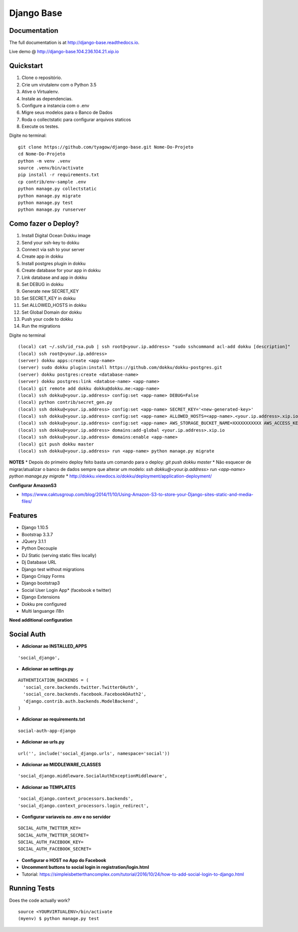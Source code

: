 =============================
Django Base
=============================


.. image:: https://travis-ci.org/tyagow/django-base.svg?branch=master
    :target: https://travis-ci.org/tyagow/django-base

Documentation
-------------

The full documentation is at http://django-base.readthedocs.io.

Live demo @ http://django-base.104.236.104.21.xip.io

Quickstart
----------

1. Clone o repositório.
2. Crie um virutalenv com o Python 3.5
3. Ative o Virtualenv.
4. Instale as dependencias.
5. Configure a instancia com o .env
6. Migre seus modelos para o Banco de Dados
7. Roda o collectstatic para configurar arquivos staticos
8. Execute os testes.

Digite no terminal::

    git clone https://github.com/tyagow/django-base.git Nome-Do-Projeto
    cd Nome-Do-Projeto
    python -m venv .venv
    source .venv/bin/activate
    pip install -r requirements.txt
    cp contrib/env-sample .env
    python manage.py collectstatic
    python manage.py migrate
    python manage.py test
    python manage.py runserver


Como fazer o Deploy?
---------------------------

1. Install Digital Ocean Dokku image
2. Send your ssh-key to dokku
3. Connect via ssh to your server
4. Create app in dokku
5. Install postgres plugin in dokku
6. Create database for your app in dokku
7. Link database and app in dokku
8. Set DEBUG in dokku
9. Generate new SECRET_KEY
10. Set SECRET_KEY in dokku
11. Set ALLOWED_HOSTS in dokku
12. Set Global Domain dor dokku
13. Push your code to dokku
14. Run the migrations

Digite no terminal ::

    (local) cat ~/.ssh/id_rsa.pub | ssh root@<your.ip.address> "sudo sshcommand acl-add dokku [description]"
    (local) ssh root@<your.ip.address>
    (server) dokku apps:create <app-name>
    (server) sudo dokku plugin:install https://github.com/dokku/dokku-postgres.git
    (server) dokku postgres:create <database-name>
    (server) dokku postgres:link <databse-name> <app-name>
    (local) git remote add dokku dokku@dokku.me:<app-name>
    (local) ssh dokku@<your.ip.address> config:set <app-name> DEBUG=False
    (local) python contrib/secret_gen.py
    (local) ssh dokku@<your.ip.address> config:set <app-name> SECRET_KEY='<new-generated-key>'
    (local) ssh dokku@<your.ip.address> config:set <app-name> ALLOWED_HOSTS=<app-name>.<your.ip.address>.xip.io
    (local) ssh dokku@<your.ip.address> config:set <app-name> AWS_STORAGE_BUCKET_NAME=XXXXXXXXXXX AWS_ACCESS_KEY_ID=XXXXXXXXXXX AWS_SECRET_ACCESS_KEY=XXXXXXXXXXX
    (local) ssh dokku@<your.ip.address> domains:add-global <your.ip.address>.xip.io
    (local) ssh dokku@<your.ip.address> domains:enable <app-name>
    (local) git push dokku master
    (local) ssh dokku@<your.ip.address> run <app-name> python manage.py migrate


**NOTES**
* Depois do primeiro deploy feito basta um comando para o deploy:
`git push dokku master`
* Não esquecer de migrar/atualizar o banco de dados sempre que alterar um modelo:
`ssh dokku@<your.ip.address> run <app-name> python manage.py migrate`
* http://dokku.viewdocs.io/dokku/deployment/application-deployment/

**Configurar AmazonS3**

* https://www.caktusgroup.com/blog/2014/11/10/Using-Amazon-S3-to-store-your-Django-sites-static-and-media-files/


Features
--------

* Django 1.10.5
* Bootstrap 3.3.7
* JQuery 3.1.1
* Python Decouple
* DJ Static (serving static files locally)
* Dj Database URL
* Django test without migrations
* Django Crispy Forms
* Django bootstrap3
* Social User Login App* (facebook e twitter)
* Django Extensions
* Dokku pre configured
* Multi languange i18n

**Need additional configuration**

Social Auth
------------

* **Adicionar ao INSTALLED_APPS**
::

  'social_django',

* **Adicionar ao settings.py**
::

  AUTHENTICATION_BACKENDS = (
    'social_core.backends.twitter.TwitterOAuth',
    'social_core.backends.facebook.FacebookOAuth2',
    'django.contrib.auth.backends.ModelBackend',
  )

* **Adicionar ao requirements.txt**

::

 social-auth-app-django

* **Adicionar ao urls.py**
::

  url('', include('social_django.urls', namespace='social'))

* **Adicionar ao MIDDLEWARE_CLASSES**
::

    'social_django.middleware.SocialAuthExceptionMiddleware',

* **Adicionar ao TEMPLATES**
::

                'social_django.context_processors.backends',
                'social_django.context_processors.login_redirect',

* **Configurar variaveis no .env e no servidor**
::

    SOCIAL_AUTH_TWITTER_KEY=
    SOCIAL_AUTH_TWITTER_SECRET=
    SOCIAL_AUTH_FACEBOOK_KEY=
    SOCIAL_AUTH_FACEBOOK_SECRET=

* **Configurar o HOST no App do Facebook**

* **Uncomment buttons to social login in registration/login.html**

* Tutorial: https://simpleisbetterthancomplex.com/tutorial/2016/10/24/how-to-add-social-login-to-django.html

Running Tests
--------------

Does the code actually work?

::

    source <YOURVIRTUALENV>/bin/activate
    (myenv) $ python manage.py test


